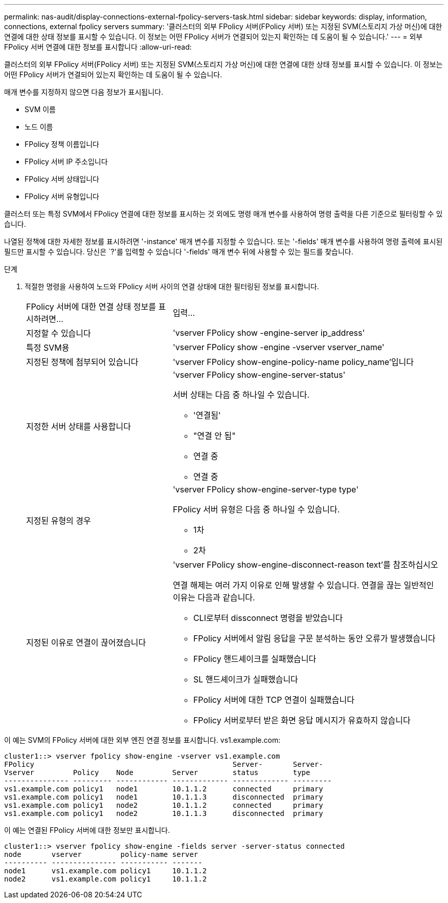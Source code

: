 ---
permalink: nas-audit/display-connections-external-fpolicy-servers-task.html 
sidebar: sidebar 
keywords: display, information, connections, external fpolicy servers 
summary: '클러스터의 외부 FPolicy 서버(FPolicy 서버) 또는 지정된 SVM(스토리지 가상 머신)에 대한 연결에 대한 상태 정보를 표시할 수 있습니다. 이 정보는 어떤 FPolicy 서버가 연결되어 있는지 확인하는 데 도움이 될 수 있습니다.' 
---
= 외부 FPolicy 서버 연결에 대한 정보를 표시합니다
:allow-uri-read: 


[role="lead"]
클러스터의 외부 FPolicy 서버(FPolicy 서버) 또는 지정된 SVM(스토리지 가상 머신)에 대한 연결에 대한 상태 정보를 표시할 수 있습니다. 이 정보는 어떤 FPolicy 서버가 연결되어 있는지 확인하는 데 도움이 될 수 있습니다.

매개 변수를 지정하지 않으면 다음 정보가 표시됩니다.

* SVM 이름
* 노드 이름
* FPolicy 정책 이름입니다
* FPolicy 서버 IP 주소입니다
* FPolicy 서버 상태입니다
* FPolicy 서버 유형입니다


클러스터 또는 특정 SVM에서 FPolicy 연결에 대한 정보를 표시하는 것 외에도 명령 매개 변수를 사용하여 명령 출력을 다른 기준으로 필터링할 수 있습니다.

나열된 정책에 대한 자세한 정보를 표시하려면 '-instance' 매개 변수를 지정할 수 있습니다. 또는 '-fields' 매개 변수를 사용하여 명령 출력에 표시된 필드만 표시할 수 있습니다. 당신은 `?'를 입력할 수 있습니다 '-fields' 매개 변수 뒤에 사용할 수 있는 필드를 찾습니다.

.단계
. 적절한 명령을 사용하여 노드와 FPolicy 서버 사이의 연결 상태에 대한 필터링된 정보를 표시합니다.
+
[cols="35,65"]
|===


| FPolicy 서버에 대한 연결 상태 정보를 표시하려면... | 입력... 


 a| 
지정할 수 있습니다
 a| 
'vserver FPolicy show -engine-server ip_address'



 a| 
특정 SVM용
 a| 
'vserver FPolicy show -engine -vserver vserver_name'



 a| 
지정된 정책에 첨부되어 있습니다
 a| 
'vserver FPolicy show-engine-policy-name policy_name'입니다



 a| 
지정한 서버 상태를 사용합니다
 a| 
'vserver FPolicy show-engine-server-status'

서버 상태는 다음 중 하나일 수 있습니다.

** '연결됨'
** "연결 안 됨"
** 연결 중
** 연결 중




 a| 
지정된 유형의 경우
 a| 
'vserver FPolicy show-engine-server-type type'

FPolicy 서버 유형은 다음 중 하나일 수 있습니다.

** 1차
** 2차




 a| 
지정된 이유로 연결이 끊어졌습니다
 a| 
'vserver FPolicy show-engine-disconnect-reason text'를 참조하십시오

연결 해제는 여러 가지 이유로 인해 발생할 수 있습니다. 연결을 끊는 일반적인 이유는 다음과 같습니다.

** CLI로부터 dissconnect 명령을 받았습니다
** FPolicy 서버에서 알림 응답을 구문 분석하는 동안 오류가 발생했습니다
** FPolicy 핸드셰이크를 실패했습니다
** SL 핸드셰이크가 실패했습니다
** FPolicy 서버에 대한 TCP 연결이 실패했습니다
** FPolicy 서버로부터 받은 화면 응답 메시지가 유효하지 않습니다


|===


이 예는 SVM의 FPolicy 서버에 대한 외부 엔진 연결 정보를 표시합니다. vs1.example.com:

[listing]
----
cluster1::> vserver fpolicy show-engine -vserver vs1.example.com
FPolicy                                              Server-       Server-
Vserver         Policy    Node         Server        status        type
--------------- --------- ------------ ------------- ------------- ---------
vs1.example.com policy1   node1        10.1.1.2      connected     primary
vs1.example.com policy1   node1        10.1.1.3      disconnected  primary
vs1.example.com policy1   node2        10.1.1.2      connected     primary
vs1.example.com policy1   node2        10.1.1.3      disconnected  primary
----
이 예는 연결된 FPolicy 서버에 대한 정보만 표시합니다.

[listing]
----
cluster1::> vserver fpolicy show-engine -fields server -server-status connected
node       vserver         policy-name server
---------- --------------- ----------- -------
node1      vs1.example.com policy1     10.1.1.2
node2      vs1.example.com policy1     10.1.1.2
----